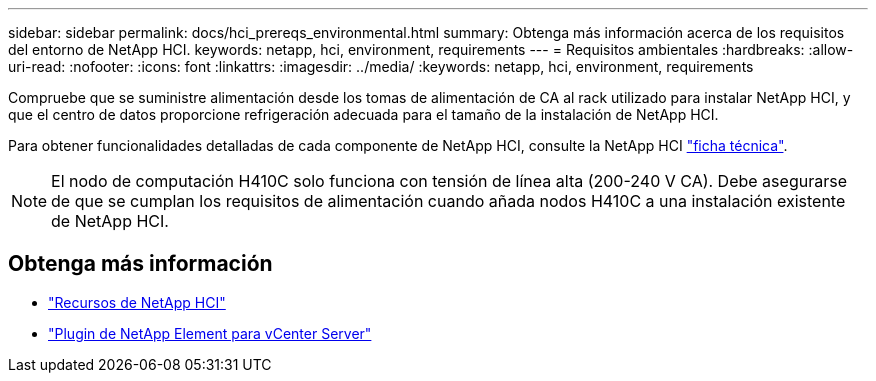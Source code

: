 ---
sidebar: sidebar 
permalink: docs/hci_prereqs_environmental.html 
summary: Obtenga más información acerca de los requisitos del entorno de NetApp HCI. 
keywords: netapp, hci, environment, requirements 
---
= Requisitos ambientales
:hardbreaks:
:allow-uri-read: 
:nofooter: 
:icons: font
:linkattrs: 
:imagesdir: ../media/
:keywords: netapp, hci, environment, requirements


[role="lead"]
Compruebe que se suministre alimentación desde los tomas de alimentación de CA al rack utilizado para instalar NetApp HCI, y que el centro de datos proporcione refrigeración adecuada para el tamaño de la instalación de NetApp HCI.

Para obtener funcionalidades detalladas de cada componente de NetApp HCI, consulte la NetApp HCI http://www.netapp.com/us/media/ds-3881.pdf["ficha técnica"^].


NOTE: El nodo de computación H410C solo funciona con tensión de línea alta (200-240 V CA). Debe asegurarse de que se cumplan los requisitos de alimentación cuando añada nodos H410C a una instalación existente de NetApp HCI.

[discrete]
== Obtenga más información

* https://www.netapp.com/hybrid-cloud/hci-documentation/["Recursos de NetApp HCI"^]
* https://docs.netapp.com/us-en/vcp/index.html["Plugin de NetApp Element para vCenter Server"^]

